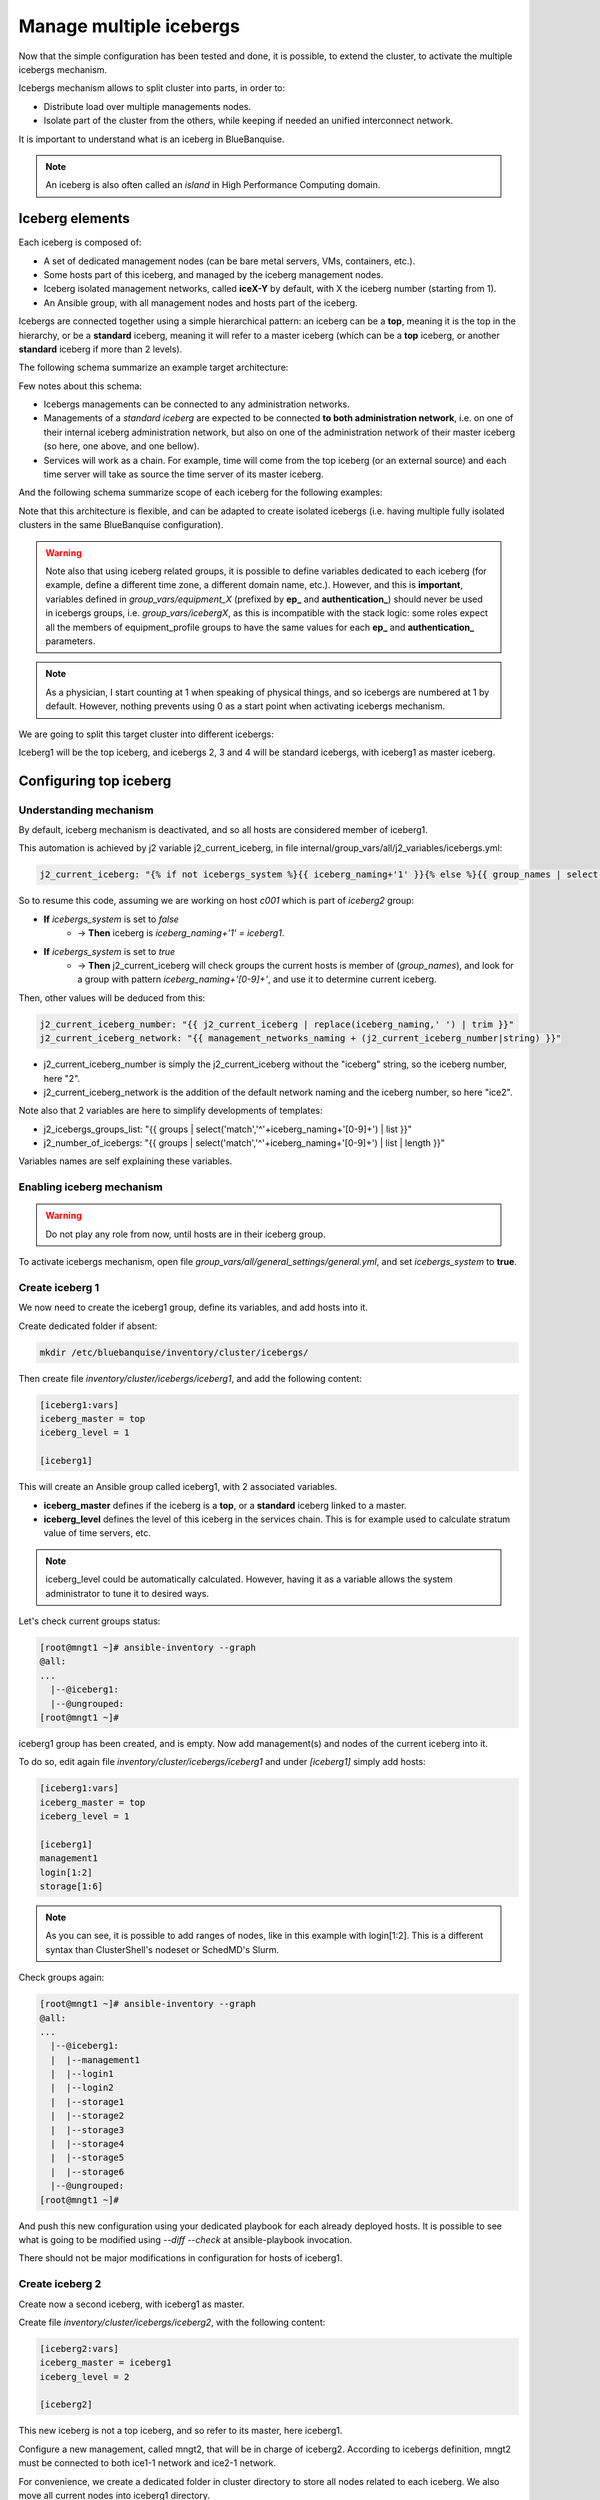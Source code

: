 ========================
Manage multiple icebergs
========================

Now that the simple configuration has been tested and done, it is possible,
to extend the cluster, to activate the multiple icebergs mechanism.

Icebergs mechanism allows to split cluster into parts, in order to:

* Distribute load over multiple managements nodes.
* Isolate part of the cluster from the others, while keeping if needed an unified interconnect network.

It is important to understand what is an iceberg in BlueBanquise.

.. note::
  An iceberg is also often called an *island* in High Performance Computing
  domain.

Iceberg elements
================

Each iceberg is composed of:

* A set of dedicated management nodes (can be bare metal servers, VMs, containers, etc.).
* Some hosts part of this iceberg, and managed by the iceberg management nodes.
* Iceberg isolated management networks, called **iceX-Y** by default, with X the iceberg number (starting from 1).
* An Ansible group, with all management nodes and hosts part of the iceberg.

Icebergs are connected together using a simple hierarchical pattern:
an iceberg can be a **top**, meaning it is the top in the hierarchy,
or be a **standard** iceberg, meaning it will refer to a master iceberg
(which can be a **top** iceberg, or another **standard** iceberg if more than 2
levels).

The following schema summarize an example target architecture:

.. image:: images/multiple_icebergs_1.svg

Few notes about this schema:

* Icebergs managements can be connected to any administration networks.
* Managements of a *standard iceberg* are expected to be connected **to both administration network**,
  i.e. on one of their internal iceberg administration network, but also on one of the administration network of their master iceberg
  (so here, one above, and one bellow).
* Services will work as a chain. For example, time will come from the top iceberg (or an external source) and each time server will take as source the time server of its master iceberg.

And the following schema summarize scope of each iceberg for the following
examples:

.. image:: images/multiple_icebergs_1bis.svg

Note that this architecture is flexible, and can be adapted to create isolated
icebergs (i.e. having multiple fully isolated clusters in the same BlueBanquise
configuration).

.. warning::
  Note also that using iceberg related groups, it is possible to define variables
  dedicated to each iceberg (for example, define a different time zone, a
  different domain name, etc.).
  However, and this is **important**, variables defined in *group_vars/equipment_X*
  (prefixed by **ep_** and **authentication_**) should never be used in icebergs
  groups, i.e. *group_vars/icebergX*, as this is incompatible with the stack
  logic: some roles expect all the members of equipment_profile groups to have
  the same values for each **ep_** and **authentication_** parameters.

.. note::
  As a physician, I start counting at 1 when speaking of physical things, and so
  icebergs are numbered at 1 by default. However, nothing prevents using 0 as a
  start point when activating icebergs mechanism.

We are going to split this target cluster into different icebergs:

.. image:: images/multiple_icebergs_2.svg

Iceberg1 will be the top iceberg, and icebergs 2, 3 and 4 will be standard
icebergs, with iceberg1 as master iceberg.

Configuring top iceberg
=======================

Understanding mechanism
-----------------------

By default, iceberg mechanism is deactivated, and so all hosts are considered
member of iceberg1.

This automation is achieved by j2 variable j2_current_iceberg, in file
internal/group_vars/all/j2_variables/icebergs.yml:

.. code-block:: text

  j2_current_iceberg: "{% if not icebergs_system %}{{ iceberg_naming+'1' }}{% else %}{{ group_names | select('match','^'+iceberg_naming+'[0-9]+') | list | unique | sort | first | join }}{% endif %}"

So to resume this code, assuming we are working on host *c001* which is part of *iceberg2* group:

.. image:: images/multiple_icebergs_j2.svg

* **If** *icebergs_system* is set to *false*
   * -> **Then** iceberg is *iceberg_naming+'1' = iceberg1*.
* **If** *icebergs_system* is set to *true*
   * -> **Then** j2_current_iceberg will check groups the current hosts is member of (*group_names*), and look for a group with pattern *iceberg_naming+'[0-9]+'*, and use it to determine current iceberg.

Then, other values will be deduced from this:

.. code-block:: text

  j2_current_iceberg_number: "{{ j2_current_iceberg | replace(iceberg_naming,' ') | trim }}"
  j2_current_iceberg_network: "{{ management_networks_naming + (j2_current_iceberg_number|string) }}"

* j2_current_iceberg_number is simply the j2_current_iceberg without the "iceberg" string, so the iceberg number, here "2".
* j2_current_iceberg_network is the addition of the default network naming and the iceberg number, so here "ice2".

Note also that 2 variables are here to simplify developments of templates:

* j2_icebergs_groups_list: "{{ groups | select('match','^'+iceberg_naming+'[0-9]+') | list }}"
* j2_number_of_icebergs: "{{ groups | select('match','^'+iceberg_naming+'[0-9]+') | list | length }}"

Variables names are self explaining these variables.

Enabling iceberg mechanism
--------------------------

.. warning::
  Do not play any role from now, until hosts are in their iceberg group.

To activate icebergs mechanism, open file
*group_vars/all/general_settings/general.yml*, and set *icebergs_system* to
**true**.

Create iceberg 1
----------------

We now need to create the iceberg1 group, define its variables, and add hosts
into it.

Create dedicated folder if absent:

.. code-block:: bash

  mkdir /etc/bluebanquise/inventory/cluster/icebergs/

Then create file *inventory/cluster/icebergs/iceberg1*,
and add the following content:

.. code-block:: text

  [iceberg1:vars]
  iceberg_master = top
  iceberg_level = 1

  [iceberg1]

This will create an Ansible group called iceberg1, with 2 associated variables.

* **iceberg_master** defines if the iceberg is a **top**, or a **standard** iceberg linked to a master.
* **iceberg_level** defines the level of this iceberg in the services chain. This is for example used to calculate stratum value of time servers, etc.

.. note::
  iceberg_level could be automatically calculated. However, having it as a
  variable allows the system administrator to tune it to desired ways.

Let's check current groups status:

.. code-block:: text

  [root@mngt1 ~]# ansible-inventory --graph
  @all:
  ...
    |--@iceberg1:
    |--@ungrouped:
  [root@mngt1 ~]#

iceberg1 group has been created, and is empty. Now add management(s) and nodes
of the current iceberg into it.

To do so, edit again file *inventory/cluster/icebergs/iceberg1* and under
*[iceberg1]* simply add hosts:

.. code-block:: text

  [iceberg1:vars]
  iceberg_master = top
  iceberg_level = 1

  [iceberg1]
  management1
  login[1:2]
  storage[1:6]

.. note::
  As you can see, it is possible to add ranges of nodes, like in this example
  with login[1:2]. This is a different syntax than ClusterShell's nodeset or
  SchedMD's Slurm.

Check groups again:

.. code-block:: text

  [root@mngt1 ~]# ansible-inventory --graph
  @all:
  ...
    |--@iceberg1:
    |  |--management1
    |  |--login1
    |  |--login2
    |  |--storage1
    |  |--storage2
    |  |--storage3
    |  |--storage4
    |  |--storage5
    |  |--storage6
    |--@ungrouped:
  [root@mngt1 ~]#

And push this new configuration using your dedicated playbook for each already
deployed hosts.
It is possible to see what is going to be modified using *--diff --check* at
ansible-playbook invocation.

There should not be major modifications in configuration for hosts of iceberg1.

Create iceberg 2
----------------

Create now a second iceberg, with iceberg1 as master.

Create file *inventory/cluster/icebergs/iceberg2*, with the following content:

.. code-block:: text

  [iceberg2:vars]
  iceberg_master = iceberg1
  iceberg_level = 2

  [iceberg2]

This new iceberg is not a top iceberg, and so refer to its master, here
iceberg1.

Configure a new management, called mngt2, that will be in charge of iceberg2.
According to icebergs definition, mngt2 must be connected to both ice1-1 network
and ice2-1 network.

For convenience, we create a dedicated folder in cluster directory to store all
nodes related to each iceberg. We also move all current nodes into iceberg1
directory.

.. code-block:: text

  mkdir -p /etc/bluebanquise/inventory/cluster/nodes/iceberg1/
  mkdir -p /etc/bluebanquise/inventory/cluster/nodes/iceberg2/
  mv /etc/bluebanquise/inventory/cluster/*.yml /etc/bluebanquise/inventory/cluster/nodes/iceberg1/

A warning may be displayed during playbook execution for now, because
*nodes/iceberg2/* is still empty.

Now create mngt2 file dedicated file
*inventory/cluster/nodes/iceberg2/management.yml* with the following content:

.. code-block:: yaml

  mg_managements:
    children:
      equipment_typeM:
        hosts:
          mngt2:
            bmc:
              name: bmngt2
              ip4: 10.10.100.2
              mac: 08:00:27:0d:41:97
              network: ice1-1
            network_interfaces:
              - interface: enp0s8
                ip4: 10.12.0.1
                mac: 08:00:27:de:42:23
                network: ice2-1
              - interface: enp0s3
                ip4: 10.10.0.2
                mac: 08:00:27:de:41:21
                network: ice1-1

This host is connected to both icebergs, and will be pushed from ice1-1 and act
as a pusher (management) on ice2-1.

.. warning::
  Two important things, related to network.
  First, BMC is connected to ice1-1, as mngt1 is in charge of deploying mngt2.
  Secondly, here, network_interface connected to network ice2-1 **MUST BE THE
  FIRST** in the list. This is key, as you need nodes to reach mngt2 to its main
  iceberg interface. Only mngt1 should need access to ice1-1 interface of mngt2,
  and the *ssh_master* role will ensure that Ansible from mngt1 use this one.

Add mngt2 to iceberg2, by editing *inventory/cluster/icebergs/iceberg2* and
adding mngt2 under [iceberg2]:

.. code-block:: text

  [iceberg2:vars]
  iceberg_master = iceberg1
  iceberg_level = 2

  [iceberg2]
  mngt2

Play again playbooks on mngt1, so mngt2 is added into dhcp, pxe, dns, hosts,
etc. configuration files.

.. note::
  Even if mngt2 is not part of iceberg1, it has been added to configuration
  files on mngt1, like any other nodes of iceberg1. All nodes part of a sub
  iceberg and also part of *mg_managements* group are automatically added, as
  they also need to be deployed from this iceberg, like any other nodes.

Once done, use standard procedure to deploy OS on mngt2 from mngt1 (*bootset*,
etc).

Now, few steps has to be followed in a specific order in order to deploy
configuration on mngt2.

Deploy sub management configuration
-----------------------------------

First, using default strategy (you can use another one), it is needed that mngt2
mount over nfs the repositories and the BlueBanquise configuration from mngt1.
This to be able to install packages, but also act as a repository server for
its iceberg, and be able to deploy the configuration on its iceberg nodes.

We need to ensure mngt2 is part of a group that will mount the repositories and
bluebanquise, in nfs.yml. By default, this group is called
*secondary_managements*.

Create file *inventory/cluster/groups/secondary_managements* with the following
content:

.. code-block:: text

  [secondary_managements]
  mngt2

Then ensure in file *inventory/group_vars/all/general_settings/nfs.yml* you have
at least these two exports:

.. code-block:: yaml

  nfs:

    ...

    bluebanquise:
      mount: /etc/bluebanquise
      export: /etc/bluebanquise
      server: mngt1
      clients_groups:
        - secondary_managements
      take_over_network: ice1-1
      export_arguments: ro,no_root_squash,sync
      mount_arguments: ro,intr,nfsvers=4.2,bg

    repositories:
      mount: /var/www/html/repositories
      export: /var/www/html/repositories
      server: mngt1
      clients_groups:
        - secondary_managements
      take_over_network: ice1-1
      export_arguments: ro,no_root_squash,sync
      mount_arguments: ro,intr,rsize=32768,wsize=32768,nfsvers=4.2,bg

So mngt1 will export both folders, and members of secondary_managements (so
mngt2) will mount it.

.. note::
  All is set to read only here (ro). It is up to you to switch to read write if
  needed.

If you just added these new nfs exports, play the role nfs_server on mngt1 and
check that mngt1 now export these foldes, using *showmount -e mngt1* command.

Next, we will need a playbook for mngt2. Copy current mngt1 dedicated playbook:

..note ::
  We assume here mngt1.yml playbook exist. You may have used another name for it:
  managements.yml, management1.yml, etc. Please adapt these instructions to
  your own environment.

.. code-block:: text

  cp /etc/bluebanquise/playbooks/mngt1.yml /etc/bluebanquise/playbooks/mngt2.yml

And change target host inside to match mngt2.

From now, few steps need to be done in a very strict order. We are going to
force mngt2 to be part of iceberg1 for few commands, in order to be able to
bootstrap it. To do so, we will execute the mngt2.yml playbook, with an extra
variable, that will force *j2_current_iceberg* to be **iceberg1**.

.. image:: images/multiple_icebergs_3.svg

We need first mngt2 to be able to install packages, and so to use mngt1 as
repositories server.

Deploy repositories_client role, by forcing mngt2 to be temporary part of
iceberg1:

.. code-block:: text

  mngt1# ansible-playbook /etc/bluebanquise/playbooks/mngt2.yml -t repositories_client --extra-vars j2_current_iceberg=iceberg1

Packages can now be downloaded from mngt1 to mngt2 and installed on mngt2.

.. image:: images/multiple_icebergs_4.svg

Then deploy nfs_client role, and repositories_server role, so that mngt2 can get
repositories locally and distribute them on iceberg2:

.. code-block:: text

  mngt1# ansible-playbook /etc/bluebanquise/playbooks/mngt2.yml -t nfs_client,repositories_server --extra-vars j2_current_iceberg=iceberg1

*/var/www/html/repositories* and */etc/bluebanquise* from mngt1 are now mounted
on mngt2, and httpd server is running on mngt2.

.. image:: images/multiple_icebergs_5.svg

Now, mngt2 can be autonomous and do not need to be part of iceberg1.
Deploy the whole configuration on it:

.. code-block:: text

  mngt1# ansible-playbook /etc/bluebanquise/playbooks/mngt2.yml

And now mngt2 act as iceberg2 management, and can provide packages to its nodes.

.. image:: images/multiple_icebergs_6.svg

And proceed as usual to add more hosts into iceberg2 and deploy them,
this time from mngt2.

Redo this same process for each additional island.

Interconnect and job scheduler (HPC only)
-----------------------------------------

Now that your icebergs are up and running comes the question of the interconnect
(if exist) and the job scheduler (by default Slurm). Same question can be made
for the storage: you may need all nodes to reach a network FS (Lustre, BeeGFS,
etc.).

.. image:: images/multiple_icebergs_7.svg

For storage, it should be straightforward: once the storage is online and
reachable over the interconnect, all nodes can mount it.

The Slurm setup is a little bit more complex. You will need a unified network to
allow your nodes to be able to reach the same Slurm controller, mostly running
on the mngt1 server.

But you will also need to ensure direct hostnames resolution of all computes
nodes is done on the interconnect, and not on the internet. Why ? Simply because
when parallel computations take places, Slurm will provide to the instance nodes
hostnames as target, and so if nodes need to reach each other through ethernet,
nodes from one iceberg will not be able to reach nodes from other icebergs, and
so parallel computations will not initialize.

Example: user job is asking for 100 nodes, the whole cluster is free, and each
iceberg contains 80 nodes. Slurm will allocate 80 nodes from iceberg1, lets say
c[001-080] and 20 nodes from iceberg2, c[081-100]. The final mpirun command
will receive as hosts target c[001-100]. c001 will be able to communicate with
c002, but not with c081, as iceberg ethernet networks are isolated. But if c081
resolves to c081 over the interconnect network, then since this network is
unified, c001 will be able to reach c081 and initialize MPI run.

.. note::
  It is possible to set routing between icebergs over ethernet, but this is not
  in the scope of this documentation.

To achieve direct computes hosts resolution over interconnect, ensure the
interconnect network interface is first in the network_interface list of each
compute node, which is the preferred network.

For example:

.. code-block:: text

  hosts:
    c001:
      bmc:
        name: bc001
        ip4: 10.2.103.1
        mac: 08:00:27:0d:f8:a5
        network: ice2-1
      network_interfaces:
        - interface: enp0s3
          ip4: 10.2.3.1
          mac: 08:00:27:0d:f8:a6
          network: ice2-1
        - interface: ib0
          ip4: 10.20.3.1
          network: interconnect-1

Becomes:

.. code-block:: text

  hosts:
    c001:
      bmc:
        name: bc001
        ip4: 10.2.103.1
        mac: 08:00:27:0d:f8:a5
        network: ice2-1
      network_interfaces:
        - interface: ib0
          ip4: 10.20.3.1
          network: interconnect-1
        - interface: enp0s3
          ip4: 10.2.3.1
          mac: 08:00:27:0d:f8:a6
          network: ice2-1

Using this, all nodes will now be able to communicate directly over the
interconnect.

.. note::
  Having interconnect here as direct resolution is not an issue to deploy
  configuration with Ansible. By default, the ss_master role force the ssh from
  a management to targets to be done on the first management network in the
  target network_interfaces list. In this example, a ping c001 will ping the
  ib0 interface connected to the ib0 network, so 10.20.3.1, but an ssh c001 will
  connect to c001 through interface enp0s3 connected to the ice2-1 network, so
  10.2.3.1.
